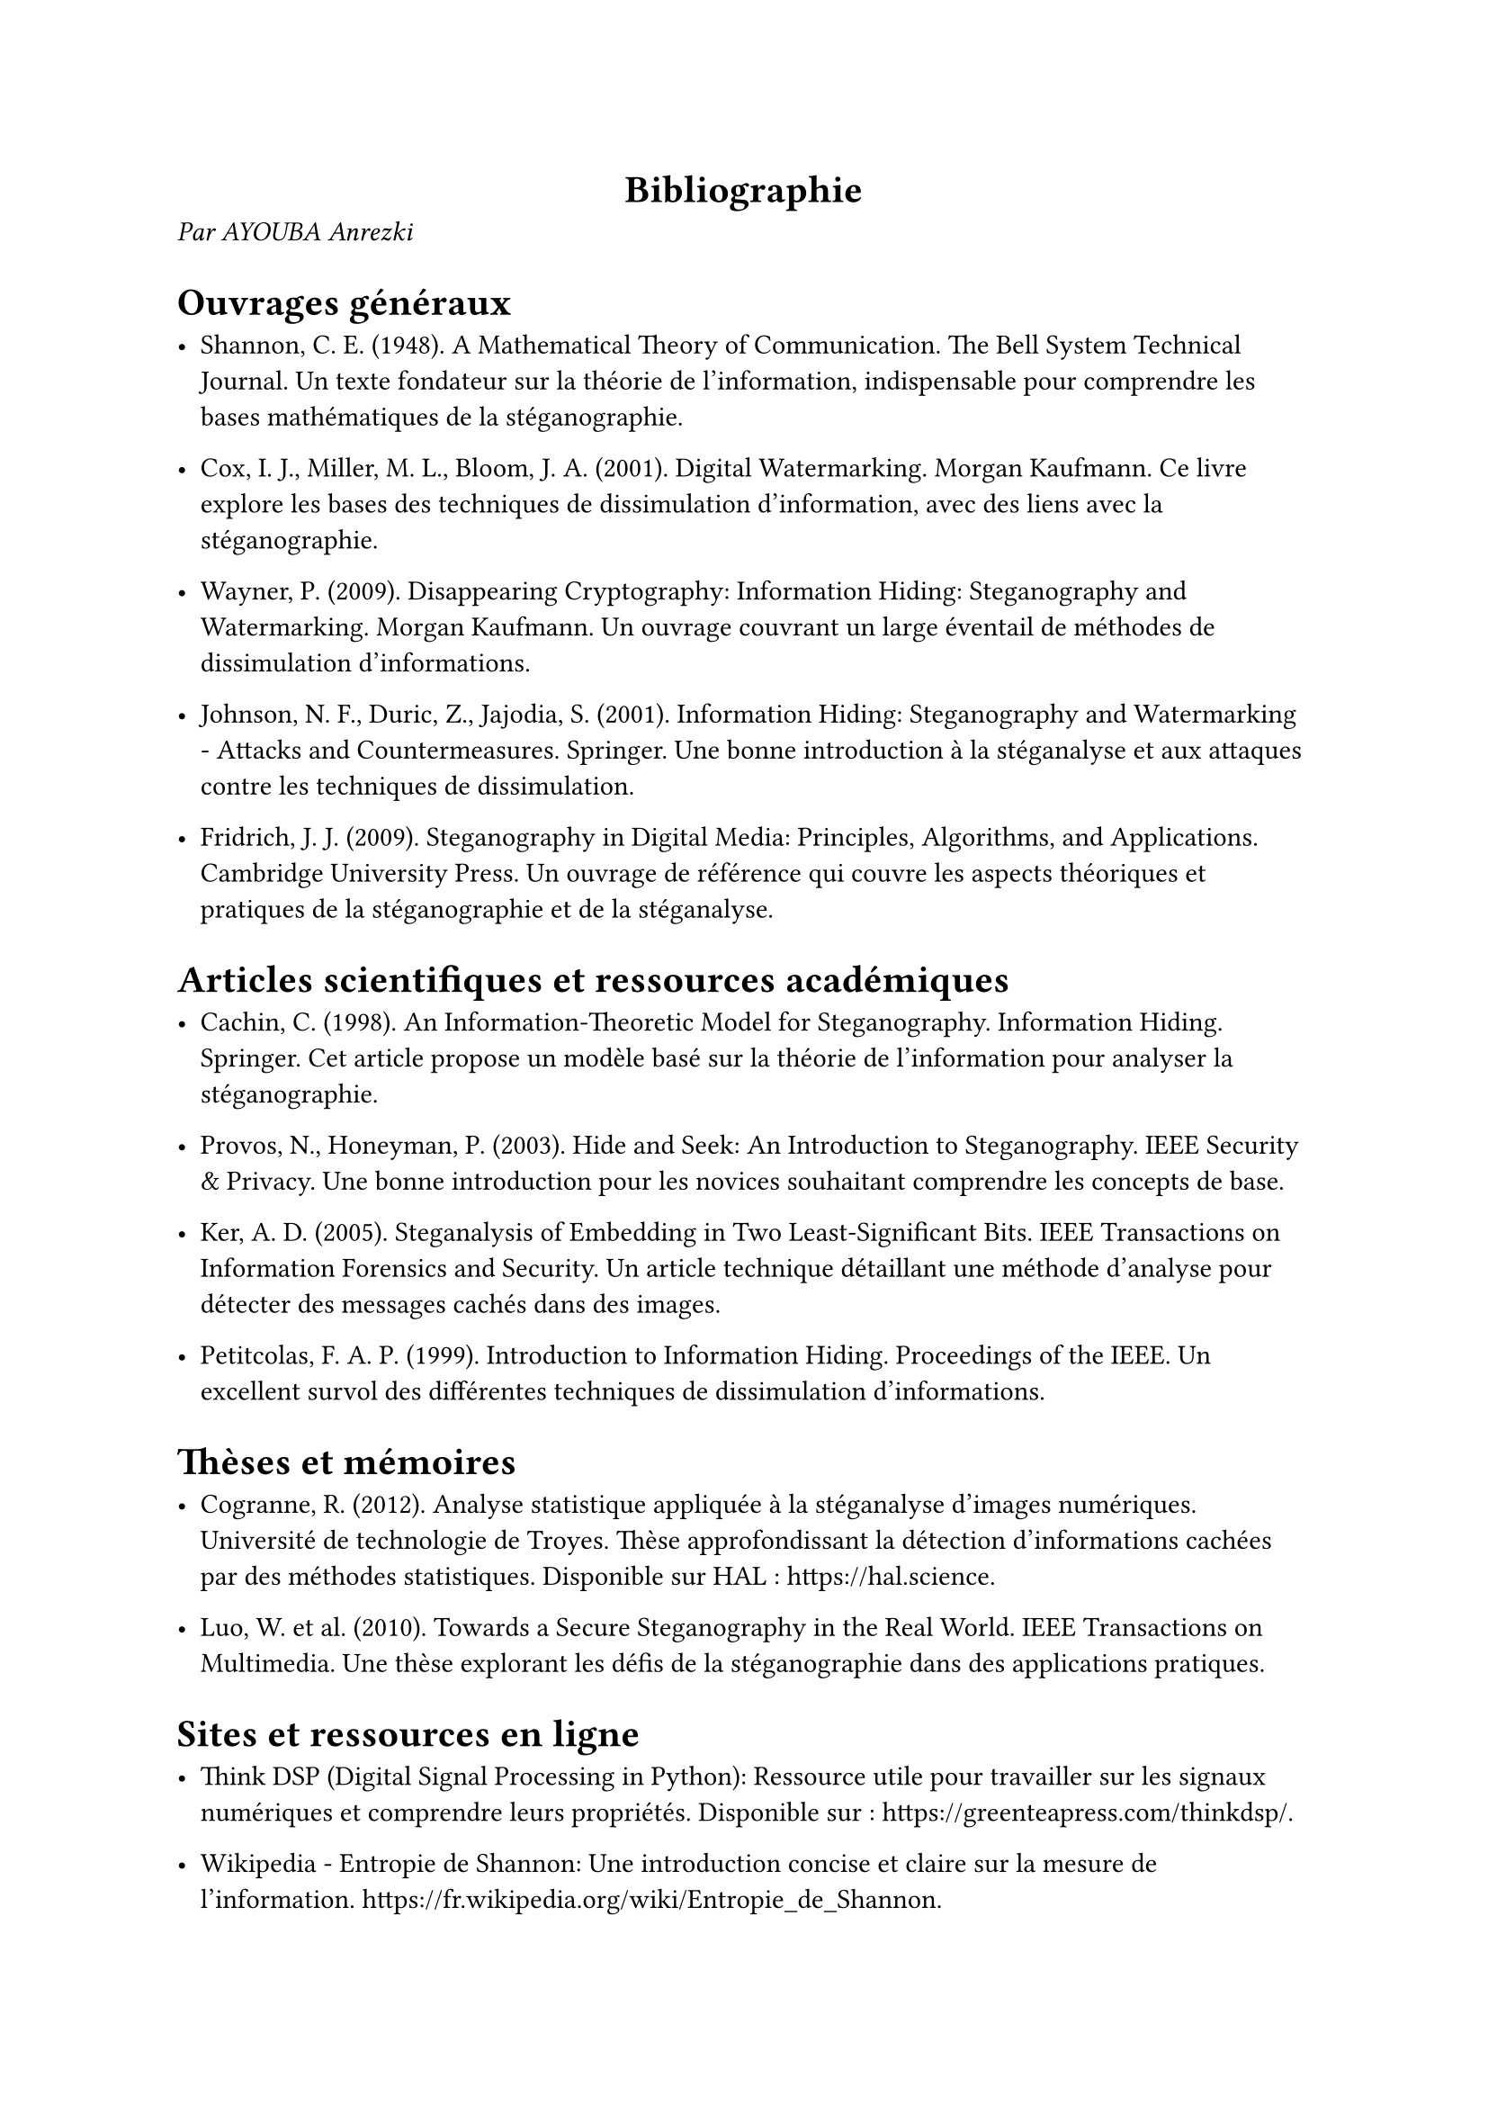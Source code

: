  #align(center)[
  = Bibliographie
 ]
 _Par AYOUBA Anrezki_
 = Ouvrages généraux

    - Shannon, C. E. (1948). A Mathematical Theory of Communication. The Bell System Technical Journal.
        Un texte fondateur sur la théorie de l’information, indispensable pour comprendre les bases mathématiques de la stéganographie.

    - Cox, I. J., Miller, M. L., Bloom, J. A. (2001). Digital Watermarking. Morgan Kaufmann.
        Ce livre explore les bases des techniques de dissimulation d'information, avec des liens avec la stéganographie.

    - Wayner, P. (2009). Disappearing Cryptography: Information Hiding: Steganography and Watermarking. Morgan Kaufmann.
        Un ouvrage couvrant un large éventail de méthodes de dissimulation d'informations.

    - Johnson, N. F., Duric, Z., Jajodia, S. (2001). Information Hiding: Steganography and Watermarking - Attacks and Countermeasures. Springer.
        Une bonne introduction à la stéganalyse et aux attaques contre les techniques de dissimulation.

    - Fridrich, J. J. (2009). Steganography in Digital Media: Principles, Algorithms, and Applications. Cambridge University Press.
        Un ouvrage de référence qui couvre les aspects théoriques et pratiques de la stéganographie et de la stéganalyse.

= Articles scientifiques et ressources académiques

    - Cachin, C. (1998). An Information-Theoretic Model for Steganography. Information Hiding. Springer.
        Cet article propose un modèle basé sur la théorie de l’information pour analyser la stéganographie.

    - Provos, N., Honeyman, P. (2003). Hide and Seek: An Introduction to Steganography. IEEE Security & Privacy.
        Une bonne introduction pour les novices souhaitant comprendre les concepts de base.

    - Ker, A. D. (2005). Steganalysis of Embedding in Two Least-Significant Bits. IEEE Transactions on Information Forensics and Security.
        Un article technique détaillant une méthode d'analyse pour détecter des messages cachés dans des images.

    - Petitcolas, F. A. P. (1999). Introduction to Information Hiding. Proceedings of the IEEE.
        Un excellent survol des différentes techniques de dissimulation d’informations.

= Thèses et mémoires

    - Cogranne, R. (2012). Analyse statistique appliquée à la stéganalyse d'images numériques. Université de technologie de Troyes.
        Thèse approfondissant la détection d'informations cachées par des méthodes statistiques.
        Disponible sur HAL : #link("https://hal.science").

    - Luo, W. et al. (2010). Towards a Secure Steganography in the Real World. IEEE Transactions on Multimedia.
        Une thèse explorant les défis de la stéganographie dans des applications pratiques.

= Sites et ressources en ligne

    - Think DSP (Digital Signal Processing in Python):
        Ressource utile pour travailler sur les signaux numériques et comprendre leurs propriétés.
        Disponible sur : #link("https://greenteapress.com/thinkdsp/").

    - Wikipedia - Entropie de Shannon:
        Une introduction concise et claire sur la mesure de l'information.
        https://fr.wikipedia.org/wiki/Entropie_de_Shannon.

    - Root-Me.org:
        Plateforme proposant des challenges en cybersécurité, y compris en stéganographie.
        #link("https://www.root-me.org/").

= Logiciels et outils

    - StegExpose
        Un outil de stéganalyse open source pour détecter des fichiers suspects.
        GitHub : #link("https://github.com/b3dk7/StegExpose").

    - OpenStego
        Logiciel de stéganographie open source avec options pour la dissimulation et la détection.
        #link("http://www.openstego.com/").

= Pistes pour l’apprentissage automatique

    - Goodfellow, I., Bengio, Y., Courville, A. (2016). Deep Learning. MIT Press.
        Une ressource incontournable pour comprendre comment appliquer des méthodes d'apprentissage profond à des problématiques complexes, comme la stéganalyse.

    - Hands-On Machine Learning with Scikit-Learn, Keras, and TensorFlow (Aurélien Géron).
        Guide pratique pour implémenter des modèles adaptés à vos besoins en stéganalyse.

